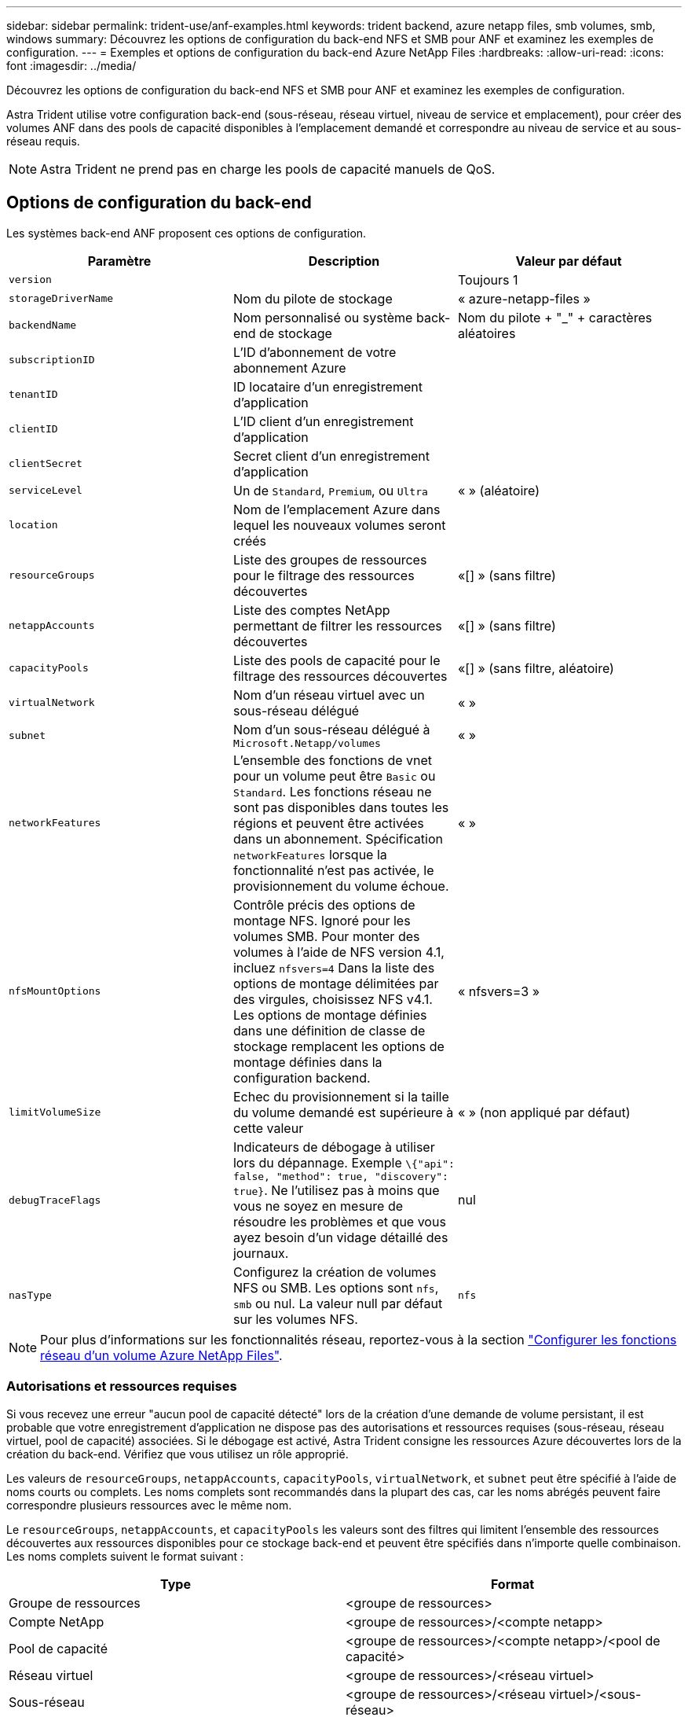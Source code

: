 ---
sidebar: sidebar 
permalink: trident-use/anf-examples.html 
keywords: trident backend, azure netapp files, smb volumes, smb, windows 
summary: Découvrez les options de configuration du back-end NFS et SMB pour ANF et examinez les exemples de configuration. 
---
= Exemples et options de configuration du back-end Azure NetApp Files
:hardbreaks:
:allow-uri-read: 
:icons: font
:imagesdir: ../media/


Découvrez les options de configuration du back-end NFS et SMB pour ANF et examinez les exemples de configuration.

Astra Trident utilise votre configuration back-end (sous-réseau, réseau virtuel, niveau de service et emplacement), pour créer des volumes ANF dans des pools de capacité disponibles à l'emplacement demandé et correspondre au niveau de service et au sous-réseau requis.


NOTE: Astra Trident ne prend pas en charge les pools de capacité manuels de QoS.



== Options de configuration du back-end

Les systèmes back-end ANF proposent ces options de configuration.

[cols="3"]
|===
| Paramètre | Description | Valeur par défaut 


| `version` |  | Toujours 1 


| `storageDriverName` | Nom du pilote de stockage | « azure-netapp-files » 


| `backendName` | Nom personnalisé ou système back-end de stockage | Nom du pilote + "_" + caractères aléatoires 


| `subscriptionID` | L'ID d'abonnement de votre abonnement Azure |  


| `tenantID` | ID locataire d'un enregistrement d'application |  


| `clientID` | L'ID client d'un enregistrement d'application |  


| `clientSecret` | Secret client d'un enregistrement d'application |  


| `serviceLevel` | Un de `Standard`, `Premium`, ou `Ultra` | « » (aléatoire) 


| `location` | Nom de l'emplacement Azure dans lequel les nouveaux volumes seront créés |  


| `resourceGroups` | Liste des groupes de ressources pour le filtrage des ressources découvertes | «[] » (sans filtre) 


| `netappAccounts` | Liste des comptes NetApp permettant de filtrer les ressources découvertes | «[] » (sans filtre) 


| `capacityPools` | Liste des pools de capacité pour le filtrage des ressources découvertes | «[] » (sans filtre, aléatoire) 


| `virtualNetwork` | Nom d'un réseau virtuel avec un sous-réseau délégué | « » 


| `subnet` | Nom d'un sous-réseau délégué à `Microsoft.Netapp/volumes` | « » 


| `networkFeatures` | L'ensemble des fonctions de vnet pour un volume peut être `Basic` ou `Standard`. Les fonctions réseau ne sont pas disponibles dans toutes les régions et peuvent être activées dans un abonnement. Spécification  `networkFeatures` lorsque la fonctionnalité n'est pas activée, le provisionnement du volume échoue. | « » 


| `nfsMountOptions` | Contrôle précis des options de montage NFS. Ignoré pour les volumes SMB. Pour monter des volumes à l'aide de NFS version 4.1, incluez  `nfsvers=4` Dans la liste des options de montage délimitées par des virgules, choisissez NFS v4.1. Les options de montage définies dans une définition de classe de stockage remplacent les options de montage définies dans la configuration backend. | « nfsvers=3 » 


| `limitVolumeSize` | Echec du provisionnement si la taille du volume demandé est supérieure à cette valeur | « » (non appliqué par défaut) 


| `debugTraceFlags` | Indicateurs de débogage à utiliser lors du dépannage. Exemple `\{"api": false, "method": true, "discovery": true}`. Ne l'utilisez pas à moins que vous ne soyez en mesure de résoudre les problèmes et que vous ayez besoin d'un vidage détaillé des journaux. | nul 


| `nasType` | Configurez la création de volumes NFS ou SMB. Les options sont `nfs`, `smb` ou nul. La valeur null par défaut sur les volumes NFS. | `nfs` 
|===

NOTE: Pour plus d'informations sur les fonctionnalités réseau, reportez-vous à la section link:https://docs.microsoft.com/en-us/azure/azure-netapp-files/configure-network-features["Configurer les fonctions réseau d'un volume Azure NetApp Files"^].



=== Autorisations et ressources requises

Si vous recevez une erreur "aucun pool de capacité détecté" lors de la création d'une demande de volume persistant, il est probable que votre enregistrement d'application ne dispose pas des autorisations et ressources requises (sous-réseau, réseau virtuel, pool de capacité) associées. Si le débogage est activé, Astra Trident consigne les ressources Azure découvertes lors de la création du back-end. Vérifiez que vous utilisez un rôle approprié.

Les valeurs de `resourceGroups`, `netappAccounts`, `capacityPools`, `virtualNetwork`, et `subnet` peut être spécifié à l'aide de noms courts ou complets. Les noms complets sont recommandés dans la plupart des cas, car les noms abrégés peuvent faire correspondre plusieurs ressources avec le même nom.

Le `resourceGroups`, `netappAccounts`, et `capacityPools` les valeurs sont des filtres qui limitent l'ensemble des ressources découvertes aux ressources disponibles pour ce stockage back-end et peuvent être spécifiés dans n'importe quelle combinaison. Les noms complets suivent le format suivant :

[cols="2"]
|===
| Type | Format 


| Groupe de ressources | <groupe de ressources> 


| Compte NetApp | <groupe de ressources>/<compte netapp> 


| Pool de capacité | <groupe de ressources>/<compte netapp>/<pool de capacité> 


| Réseau virtuel | <groupe de ressources>/<réseau virtuel> 


| Sous-réseau | <groupe de ressources>/<réseau virtuel>/<sous-réseau> 
|===


=== Provisionnement de volume

Vous pouvez contrôler le provisionnement de volume par défaut en spécifiant les options suivantes dans une section spéciale du fichier de configuration. Reportez-vous à la section <<Exemples de configurations>> pour plus d'informations.

[cols=",,"]
|===
| Paramètre | Description | Valeur par défaut 


| `exportRule` | Règles d'exportation pour les nouveaux volumes.
`exportRule` Doit être une liste séparée par des virgules d'une combinaison d'adresses IPv4 ou de sous-réseaux IPv4 en notation CIDR. Ignoré pour les volumes SMB. | « 0.0.0.0/0 » 


| `snapshotDir` | Contrôle la visibilité du répertoire .snapshot | « faux » 


| `size` | Taille par défaut des nouveaux volumes | « 100 G » 


| `unixPermissions` | Les autorisations unix des nouveaux volumes (4 chiffres octaux). Ignoré pour les volumes SMB. | « » (fonction d'aperçu, liste blanche requise dans l'abonnement) 
|===


== Exemples de configurations

.Exemple 1 : configuration minimale
[%collapsible%open]
====
Il s'agit de la configuration back-end minimale absolue. Avec cette configuration, Astra Trident détecte tous vos comptes, pools de capacité et sous-réseaux NetApp délégués à ANF à l'emplacement configuré et place les nouveaux volumes sur l'un de ces pools et sous-réseaux de manière aléatoire. Parce que `nasType` est omis, le `nfs` La valeur par défaut s'applique et le système back-end provisionne les volumes NFS.

Cette configuration est idéale pour commencer avec ANF et essayer certaines choses. Toutefois, dans la pratique, vous voulez fournir des fonctionnalités supplémentaires pour déterminer les volumes que vous provisionnez.

[listing]
----
{
    "version": 1,
    "storageDriverName": "azure-netapp-files",
    "subscriptionID": "9f87c765-4774-fake-ae98-a721add45451",
    "tenantID": "68e4f836-edc1-fake-bff9-b2d865ee56cf",
    "clientID": "dd043f63-bf8e-fake-8076-8de91e5713aa",
    "clientSecret": "SECRET",
    "location": "eastus"
}
----
====
.Exemple 2 : configuration de niveau de service spécifique avec des filtres de pool de capacité
[%collapsible%open]
====
Cette configuration back-end place les volumes dans des Azure `eastus` emplacement dans un `Ultra` pool de capacité. Astra Trident détecte automatiquement tous les sous-réseaux délégués à ANF dans cet emplacement et place un nouveau volume de façon aléatoire sur l'un d'entre eux.

[listing]
----
    {
        "version": 1,
        "storageDriverName": "azure-netapp-files",
        "subscriptionID": "9f87c765-4774-fake-ae98-a721add45451",
        "tenantID": "68e4f836-edc1-fake-bff9-b2d865ee56cf",
        "clientID": "dd043f63-bf8e-fake-8076-8de91e5713aa",
        "clientSecret": "SECRET",
        "location": "eastus",
        "serviceLevel": "Ultra",
        "capacityPools": [
            "application-group-1/account-1/ultra-1",
            "application-group-1/account-1/ultra-2"
],
    }
----
====
.Exemple 3 : configuration avancée
[%collapsible%open]
====
Cette configuration back-end réduit davantage l'étendue du placement des volumes sur un seul sous-réseau et modifie également certains paramètres par défaut du provisionnement des volumes.

[listing]
----
    {
        "version": 1,
        "storageDriverName": "azure-netapp-files",
        "subscriptionID": "9f87c765-4774-fake-ae98-a721add45451",
        "tenantID": "68e4f836-edc1-fake-bff9-b2d865ee56cf",
        "clientID": "dd043f63-bf8e-fake-8076-8de91e5713aa",
        "clientSecret": "SECRET",
        "location": "eastus",
        "serviceLevel": "Ultra",
        "capacityPools": [
            "application-group-1/account-1/ultra-1",
            "application-group-1/account-1/ultra-2"
],
        "virtualNetwork": "my-virtual-network",
        "subnet": "my-subnet",
        "networkFeatures": "Standard",
        "nfsMountOptions": "vers=3,proto=tcp,timeo=600",
        "limitVolumeSize": "500Gi",
        "defaults": {
            "exportRule": "10.0.0.0/24,10.0.1.0/24,10.0.2.100",
            "snapshotDir": "true",
            "size": "200Gi",
            "unixPermissions": "0777"
        }
    }
----
====
.Exemple 4 : configuration de pool virtuel
[%collapsible%open]
====
Cette configuration back-end définit plusieurs pools de stockage dans un seul fichier. Cette fonction est utile lorsque plusieurs pools de capacité prennent en charge différents niveaux de service, et que vous souhaitez créer des classes de stockage dans Kubernetes qui les représentent. Des étiquettes de pools virtuels ont été utilisées pour différencier les pools en fonction de `performance`.

[listing]
----
    {
        "version": 1,
        "storageDriverName": "azure-netapp-files",
        "subscriptionID": "9f87c765-4774-fake-ae98-a721add45451",
        "tenantID": "68e4f836-edc1-fake-bff9-b2d865ee56cf",
        "clientID": "dd043f63-bf8e-fake-8076-8de91e5713aa",
        "clientSecret": "SECRET",
        "location": "eastus",
        "resourceGroups": ["application-group-1"],
        "networkFeatures": "Basic",
        "nfsMountOptions": "vers=3,proto=tcp,timeo=600",
        "labels": {
            "cloud": "azure"
        },
        "location": "eastus",

        "storage": [
            {
                "labels": {
                    "performance": "gold"
                },
                "serviceLevel": "Ultra",
                "capacityPools": ["ultra-1", "ultra-2"],
                "networkFeatures": "Standard"
            },
            {
                "labels": {
                    "performance": "silver"
                },
                "serviceLevel": "Premium",
                "capacityPools": ["premium-1"]
            },
            {
                "labels": {
                    "performance": "bronze"
                },
                "serviceLevel": "Standard",
                "capacityPools": ["standard-1", "standard-2"]
            }
        ]
    }
----
====


== Définitions des classes de stockage

Les éléments suivants `StorageClass` les définitions font référence aux pools de stockage ci-dessus.



=== Exemples de définitions utilisant `parameter.selector` légale

À l'aide de `parameter.selector` vous pouvez spécifier pour chaque `StorageClass` pool virtuel utilisé pour héberger un volume. Les aspects définis dans le pool sélectionné seront définis pour le volume.

[listing]
----
apiVersion: storage.k8s.io/v1
kind: StorageClass
metadata:
  name: gold
provisioner: csi.trident.netapp.io
parameters:
  selector: "performance=gold"
allowVolumeExpansion: true
---
apiVersion: storage.k8s.io/v1
kind: StorageClass
metadata:
  name: silver
provisioner: csi.trident.netapp.io
parameters:
  selector: "performance=silver"
allowVolumeExpansion: true
---
apiVersion: storage.k8s.io/v1
kind: StorageClass
metadata:
  name: bronze
provisioner: csi.trident.netapp.io
parameters:
  selector: "performance=bronze"
allowVolumeExpansion: true
----


=== Exemples de définitions pour les volumes SMB

À l'aide de `nasType`, `node-stage-secret-name`, et  `node-stage-secret-namespace`, Vous pouvez spécifier un volume SMB et fournir les informations d'identification Active Directory requises.

.Exemple 1 : configuration de base sur l'espace de noms par défaut
[%collapsible%open]
====
[listing]
----
apiVersion: storage.k8s.io/v1
kind: StorageClass
metadata:
  name: anf-sc-smb
provisioner: csi.trident.netapp.io
parameters:
  backendType: "azure-netapp-files"
  trident.netapp.io/nasType: "smb"
  csi.storage.k8s.io/node-stage-secret-name: "smbcreds"
  csi.storage.k8s.io/node-stage-secret-namespace: "default"

----
====
.Exemple 2 : utilisation de secrets différents par espace de noms
[%collapsible%open]
====
[listing]
----
apiVersion: storage.k8s.io/v1
kind: StorageClass
metadata:
  name: anf-sc-smb
provisioner: csi.trident.netapp.io
parameters:
  backendType: "azure-netapp-files"
  trident.netapp.io/nasType: "smb"
  csi.storage.k8s.io/node-stage-secret-name: "smbcreds"
  csi.storage.k8s.io/node-stage-secret-namespace: ${pvc.namespace}
----
====
.Exemple 3 : utilisation de différents secrets par volume
[%collapsible%open]
====
[listing]
----
apiVersion: storage.k8s.io/v1
kind: StorageClass
metadata:
  name: anf-sc-smb
provisioner: csi.trident.netapp.io
parameters:
  backendType: "azure-netapp-files"
  trident.netapp.io/nasType: "smb"
  csi.storage.k8s.io/node-stage-secret-name: ${pvc.name}
  csi.storage.k8s.io/node-stage-secret-namespace: ${pvc.namespace}
----
====

NOTE: `nasType: "smb"` Filtres pour les pools qui prennent en charge les volumes SMB. `nasType: "nfs"`` ou `nasType: "null"` Filtres pour pools NFS.



== Créer le backend

Après avoir créé le fichier de configuration backend, exécutez la commande suivante :

[listing]
----
tridentctl create backend -f <backend-file>
----
Si la création du back-end échoue, la configuration du back-end est erronée. Vous pouvez afficher les journaux pour déterminer la cause en exécutant la commande suivante :

[listing]
----
tridentctl logs
----
Après avoir identifié et corrigé le problème avec le fichier de configuration, vous pouvez exécuter de nouveau la commande create.
